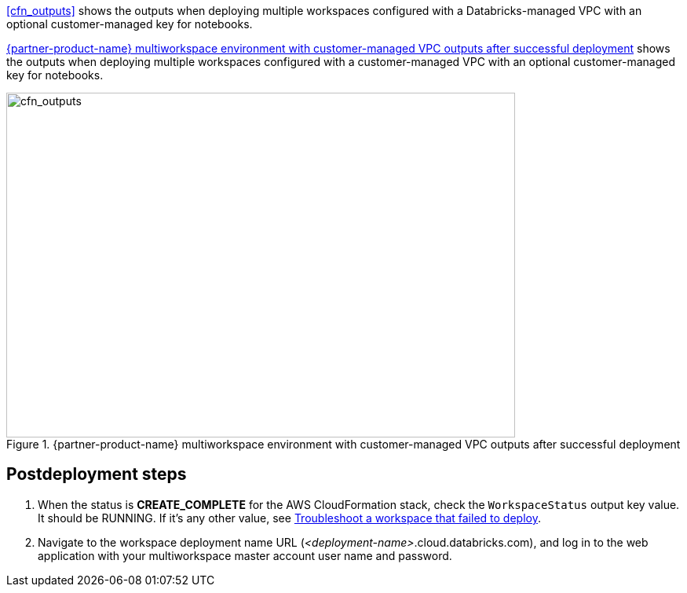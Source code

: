 [start=10]
<<cfn_outputs>> shows the outputs when deploying multiple workspaces configured with a Databricks-managed VPC with an optional customer-managed key for notebooks.

<<cfn_outputs_cmvpc>> shows the outputs when deploying multiple workspaces configured with a customer-managed VPC with an optional customer-managed key for notebooks.

:xrefstyle: short
[#cfn_outputs_cmvpc]
.{partner-product-name} multiworkspace environment with customer-managed VPC outputs after successful deployment
image::../images/databricks-cmanaged-outputs.png[cfn_outputs,width=648,height=439]

// Add steps as necessary for accessing the software, post-configuration, and testing. Don’t include full usage instructions for your software, but add links to your product documentation for that information.
//Should any sections not be applicable, remove them

//== Test the deployment
// If steps are required to test the deployment, add them here. If not, remove the heading

== Postdeployment steps
// If postdeployment steps are required, add them here. If not, remove the heading

. When the status is *CREATE_COMPLETE* for the AWS CloudFormation stack, check the `WorkspaceStatus` output key value. It should be RUNNING. If it's any other value, see https://docs.databricks.com/administration-guide/multiworkspace/new-workspace-aws.html#troubleshoot-a-workspace-that-failed-to-deploy[Troubleshoot a workspace that failed to deploy^].

. Navigate to the workspace deployment name URL (_<deployment-name>_.cloud.databricks.com), and log in to the web application with your multiworkspace master account user name and password.

//TODO Shivansh, can we say "main" instead of "master" in the preceding line? If so, please update all references in the .yaml templates to say "main" too.

//== Best practices for using {partner-product-name} on AWS
// Provide post-deployment best practices for using the technology on AWS, including considerations such as migrating data, backups, ensuring high performance, high availability, etc. Link to software documentation for detailed information.

//_Add any best practices for using the software._

//== Security
// Provide post-deployment best practices for using the technology on AWS, including considerations such as migrating data, backups, ensuring high performance, high availability, etc. Link to software documentation for detailed information.

//_Add any security-related information._

//== Other useful information
//Provide any other information of interest to users, especially focusing on areas where AWS or cloud usage differs from on-premises usage.

//_Add any other details that will help the customer use the software on AWS._